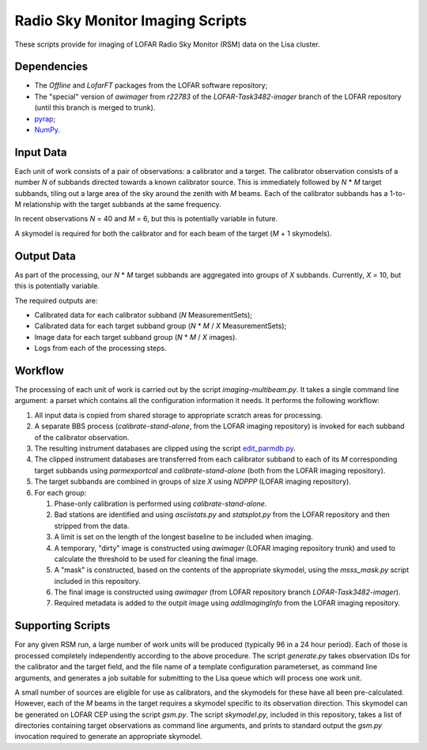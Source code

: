 =================================
Radio Sky Monitor Imaging Scripts
=================================

These scripts provide for imaging of LOFAR Radio Sky Monitor (RSM) data on the
Lisa cluster.

Dependencies
------------

* The `Offline` and `LofarFT` packages from the LOFAR software repository;
* The "special" version of `awimager` from `r22783` of the
  `LOFAR-Task3482-imager` branch of the LOFAR repository (until this branch is
  merged to trunk).
* `pyrap <https://code.google.com/p/pyrap/>`_;
* `NumPy <http://www.scipy.org/>`_.

Input Data
----------

Each unit of work consists of a pair of observations: a calibrator and a
target. The calibrator observation consists of a number *N* of subbands
directed towards a known calibrator source. This is immediately followed by
*N* * *M* target subbands, tiling out a large area of the sky around the
zenith with *M* beams.  Each of the calibrator subbands has a 1-to-M
relationship with the target subbands at the same frequency.

In recent observations *N* = 40 and *M* = 6, but this is potentially variable in
future.

A skymodel is required for both the calibrator and for each beam of the target
(*M* + 1 skymodels).

Output Data
-----------

As part of the processing, our *N* * *M* target subbands are aggregated into
groups of *X* subbands. Currently, *X* = 10, but this is potentially variable.

The required outputs are:

* Calibrated data for each calibrator subband (*N* MeasurementSets);
* Calibrated data for each target subband group (*N* * *M* / *X* MeasurementSets);
* Image data for each target subband group (*N* * *M* / *X* images).
* Logs from each of the processing steps.

Workflow
--------

The processing of each unit of work is carried out by the script
`imaging-multibeam.py`. It takes a single command line argument: a parset
which contains all the configuration information it needs. It performs the
following workflow:

#. All input data is copied from shared storage to appropriate scratch areas
   for processing.

#. A separate BBS process (`calibrate-stand-alone`, from the LOFAR imaging
   repository) is invoked for each subband of the calibrator observation.

#. The resulting instrument databases are clipped using the script
   `edit_parmdb.py <https://github.com/jdswinbank/edit-parmdb>`_.

#. The clipped instrument databases are transferred from each calibrator
   subband to each of its *M* corresponding target subbands using
   `parmexportcal` and `calibrate-stand-alone` (both from the LOFAR imaging
   repository).

#. The target subbands are combined in groups of size *X* using `NDPPP` (LOFAR
   imaging repository).

#. For each group:

   #. Phase-only calibration is performed using `calibrate-stand-alone`.

   #. Bad stations are identified and using `asciistats.py` and `statsplot.py`
      from the LOFAR repository and then stripped from the data.

   #. A limit is set on the length of the longest baseline to be included when
      imaging.

   #. A temporary, "dirty" image is constructed using `awimager` (LOFAR
      imaging repository trunk) and used to calculate the threshold to be used
      for cleaning the final image.

   #. A "mask" is constructed, based on the contents of the appropriate
      skymodel, using the `msss_mask.py` script included in this repository.

   #. The final image is constructed using `awimager` (from LOFAR repository
      branch `LOFAR-Task3482-imager`).

   #. Required metadata is added to the outpit image using `addImagingInfo`
      from the LOFAR imaging repository.

Supporting Scripts
------------------

For any given RSM run, a large number of work units will be produced
(typically 96 in a 24 hour period). Each of those is processed completely
independently according to the above procedure. The script `generate.py` takes
observation IDs for the calibrator and the target field, and the file name of
a template configuration parameterset, as command line arguments, and
generates a job suitable for submitting to the Lisa queue which will process
one work unit.

A small number of sources are eligible for use as calibrators, and the
skymodels for these have all been pre-calculated. However, each of the *M*
beams in the target requires a skymodel specific to its observation direction.
This skymodel can be generated on LOFAR CEP using the script `gsm.py`. The
script `skymodel.py`, included in this repository, takes a list of directories
containing target observations as command line arguments, and prints to
standard output the `gsm.py` invocation required to generate an appropriate
skymodel.
